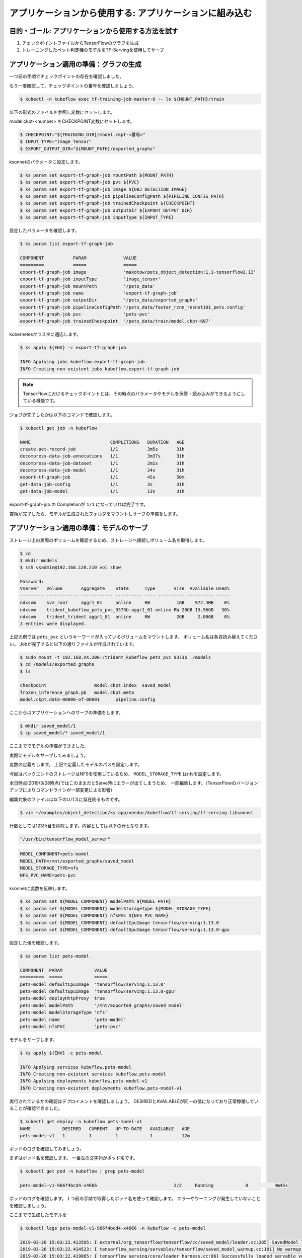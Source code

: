 =============================================================
アプリケーションから使用する: アプリケーションに組み込む
=============================================================

目的・ゴール: アプリケーションから使用する方法を試す
=============================================================

#. チェックポイントファイルからTensorFlowのグラフを生成
#. トレーニングしたペット判定機のモデルをTF-Servingを使用してサーブ


アプリケーション適用の準備：グラフの生成
=============================================================

一つ前の手順でチェックポイントの存在を確認しました。

もう一度確認して、チェックポイントの番号を確認しましょう。


.. code-block:: console

    $ kubectl -n kubeflow exec tf-training-job-master-0 -- ls ${MOUNT_PATH}/train

以下の形式のファイルを参照し変数にセットします。

model.ckpt-<number> をCHECKPOINT変数にセットします。

.. code-block:: console

    $ CHECKPOINT="${TRAINING_DIR}/model.ckpt-<番号>"
    $ INPUT_TYPE="image_tensor"
    $ EXPORT_OUTPUT_DIR="${MOUNT_PATH}/exported_graphs"

ksonnetのパラメータに設定します。

.. code-block:: console

    $ ks param set export-tf-graph-job mountPath ${MOUNT_PATH}
    $ ks param set export-tf-graph-job pvc ${PVC}
    $ ks param set export-tf-graph-job image ${OBJ_DETECTION_IMAGE}
    $ ks param set export-tf-graph-job pipelineConfigPath ${PIPELINE_CONFIG_PATH}
    $ ks param set export-tf-graph-job trainedCheckpoint ${CHECKPOINT}
    $ ks param set export-tf-graph-job outputDir ${EXPORT_OUTPUT_DIR}
    $ ks param set export-tf-graph-job inputType ${INPUT_TYPE}

設定したパラメータを確認します。

.. code-block:: console

    $ ks param list export-tf-graph-job

    COMPONENT           PARAM              VALUE
    =========           =====              =====
    export-tf-graph-job image              'makotow/pets_object_detection:1.1-tensorflow1.13'
    export-tf-graph-job inputType          'image_tensor'
    export-tf-graph-job mountPath          '/pets_data'
    export-tf-graph-job name               'export-tf-graph-job'
    export-tf-graph-job outputDir          '/pets_data/exported_graphs'
    export-tf-graph-job pipelineConfigPath '/pets_data/faster_rcnn_resnet101_pets.config'
    export-tf-graph-job pvc                'pets-pvc'
    export-tf-graph-job trainedCheckpoint  '/pets_data/train/model.ckpt-687'

kubernetesクラスタに適応します。

.. code-block:: console

    $ ks apply ${ENV} -c export-tf-graph-job

    INFO Applying jobs kubeflow.export-tf-graph-job
    INFO Creating non-existent jobs kubeflow.export-tf-graph-job


.. note::

    TensorFlowにおけるチェックポイントとは、その時点のパラメータやモデルを保管・読み込みができるようにしている機能です。

ジョブが完了したかは以下のコマンドで確認します。

.. code-block:: console

    $ kubectl get job -n kubeflow

    NAME                              COMPLETIONS   DURATION   AGE
    create-pet-record-job             1/1           3m5s       31h
    decompress-data-job-annotations   1/1           3m37s      31h
    decompress-data-job-dataset       1/1           2m1s       31h
    decompress-data-job-model         1/1           24s        31h
    export-tf-graph-job               1/1           45s        50m
    get-data-job-config               1/1           3s         31h
    get-data-job-model                1/1           13s        31h

export-tf-graph-job の Completionが ``1/1`` になっていれば完了です。


変換が完了したら、モデルが生成されたフォルダをマウントしサーブの準備をします。


アプリケーション適用の準備：モデルのサーブ
=============================================================

ストレージ上の実際のボリュームを確認するため、ストレージへ接続しボリューム名を取得します。

.. code-block:: console

    $ cd
    $ mkdir models
    $ ssh vsadmin@192.168.120.210 vol show

    Password:
    Vserver   Volume       Aggregate    State      Type       Size  Available Used%
    --------- ------------ ------------ ---------- ---- ---------- ---------- -----
    ndxsvm    svm_root     aggr1_01     online     RW          1GB    972.4MB    0%
    ndxsvm    trident_kubeflow_pets_pvc_9373b aggr1_01 online RW 20GB 13.96GB   30%
    ndxsvm    trident_trident aggr1_01  online     RW          2GB     2.00GB    0%
    3 entries were displayed.

上記の例では ``pets_pvc`` というキーワードが入っているボリュームをマウントします。
ボリューム名は各自読み替えてください。
Jobが完了すると以下の通りファイルが作成されています。

.. code-block:: console

    $ sudo mount -t 192.168.XX.200:/trident_kubeflow_pets_pvc_9373b ./models
    $ cd /models/exported_graphs
    $ ls

    checkpoint			model.ckpt.index  saved_model
    frozen_inference_graph.pb	model.ckpt.meta
    model.ckpt.data-00000-of-00001	pipeline.config

ここからはアプリケーションへのサーブの準備をします。

.. code-block:: console

    $ mkdir saved_model/1
    $ cp saved_model/* saved_model/1

ここまででモデルの準備ができました。

実際にモデルをサーブしてみましょう。

変数の定義をします。
上記で定義したモデルのパスを設定します。

今回はバックエンドのストレージはNFSを使用しているため、
``MODEL_STORAGE_TYPE`` はnfsを設定します。

本日時点(2019/3/28時点)ではこのままだとServe時にエラーが出てしまうため、
一部編集します。（TensorFlowのバージョンアップによりコマンドラインが一部変更による影響）

編集対象のファイルは以下のUパスに存在刷るものです。  

.. code-block:: console

    $ vim ~/examples/object_detection/ks-app/vendor/kubeflow/tf-serving/tf-serving.libsonnet

行数としては123行目を削除します。内容としては以下の行となります。

.. code-block:: console

    "/usr/bin/tensorflow_model_server"

.. code-block:: console

    MODEL_COMPONENT=pets-model
    MODEL_PATH=/mnt/exported_graphs/saved_model
    MODEL_STORAGE_TYPE=nfs
    NFS_PVC_NAME=pets-pvc

ksonnetに変数を反映します。

.. code-block:: console

    $ ks param set ${MODEL_COMPONENT} modelPath ${MODEL_PATH}
    $ ks param set ${MODEL_COMPONENT} modelStorageType ${MODEL_STORAGE_TYPE}
    $ ks param set ${MODEL_COMPONENT} nfsPVC ${NFS_PVC_NAME}
    $ ks param set ${MODEL_COMPONENT} defaultCpuImage tensorflow/serving:1.13.0
    $ ks param set ${MODEL_COMPONENT} defaultGpuImage tensorflow/serving:1.13.0-gpu

設定した値を確認します。

.. code-block:: console

    $ ks param list pets-model

    COMPONENT  PARAM            VALUE
    =========  =====            =====
    pets-model defaultCpuImage  'tensorflow/serving:1.13.0'
    pets-model defaultGpuImage  'tensorflow/serving:1.13.0-gpu'
    pets-model deployHttpProxy  true
    pets-model modelPath        '/mnt/exported_graphs/saved_model'
    pets-model modelStorageType 'nfs'
    pets-model name             'pets-model'
    pets-model nfsPVC           'pets-pvc'

モデルをサーブします。

.. code-block:: console

    $ ks apply ${ENV} -c pets-model

    INFO Applying services kubeflow.pets-model
    INFO Creating non-existent services kubeflow.pets-model
    INFO Applying deployments kubeflow.pets-model-v1
    INFO Creating non-existent deployments kubeflow.pets-model-v1


実行されているかの確認はデプロイメントを確認しましょう。
DESIREDとAVAILABLEが同一の値になっており正常稼働していることが確認できました。

.. code-block:: console

    $ kubectl get deploy -n kubeflow pets-model-v1
    NAME            DESIRED   CURRENT   UP-TO-DATE   AVAILABLE   AGE
    pets-model-v1   1         1         1            1           12m


ポッドのログを確認してみましょう。

まずはポッド名を確認します。
一番左の文字列がポッド名です。

.. code-block:: console

    $ kubectl get pod -n kubeflow | grep pets-model

    pets-model-v1-966f4bcd4-x4666                             2/2     Running            0          4m45s

ポッドのログを確認します。１つ前の手順で取得したポッド名を使って確認します。
エラーやワーニングが発生していないことを確認しましょう。

ここまでで生成したモデルを

.. code-block:: console

    $ kubectl logs pets-model-v1-966f4bcd4-x4666 -n kubeflow -c pets-model

    2019-03-26 15:03:22.413505: I external/org_tensorflow/tensorflow/cc/saved_model/loader.cc:285] SavedModel load for tags { serve }; Status: success. Took 1984623 microseconds.
    2019-03-26 15:03:22.414523: I tensorflow_serving/servables/tensorflow/saved_model_warmup.cc:101] No warmup data file found at /mnt/exported_graphs/saved_model/1/assets.extra/tf_serving_warmup_requests
    2019-03-26 15:03:22.419865: I tensorflow_serving/core/loader_harness.cc:86] Successfully loaded servable version {name: pets-model version: 1}
    2019-03-26 15:03:22.423037: I tensorflow_serving/model_servers/server.cc:313] Running gRPC ModelServer at 0.0.0.0:9000 ...
    2019-03-26 15:03:22.424251: I tensorflow_serving/model_servers/server.cc:333] Exporting HTTP/REST API at:localhost:8501 ...
    [evhttp_server.cc : 237] RAW: Entering the event loop ...


.. note::

    kubectl logs 上記のコマンドで最後に ``-c`` を付与しています。これはPod内に複数のコンテナが起動している場合に特定のコンテナを指定しログを取得しています。
    Pod＝１つ以上のコンテナの集まりのためこのような構成をとることもできます。


アプリケーション適用：実際にAPI経由で推論してみる
=============================================================

今回の生成したモデルを使用し推論を実行するためにgRPCクライントを使用することができます。

以下の要領で必要パッケージを導入してみましょう。

.. code-block:: console

    $ sudo apt install protobuf-compiler python-pil python-lxml python-tk python-pip
    $ pip install tensorflow
    $ pip install matplotlib
    $ pip install tensorflow-serving-api
    $ pip install numpy
    $ pip install grpcio


インストールが終わったら必要リソースをダウンロードします。

.. code-block:: console

    $ TF_MODELS=`pwd`
    $ git clone https://github.com/tensorflow/models.git
    $ cd models/research
    $ protoc object_detection/protos/*.proto --python_out=.
    $ export PYTHONPATH=:${TF_MODELS}/models/research:${TF_MODELS}/models/research/slim:${PYTHONPATH}

ここまででクライアント側も準備完了です。

別コンソールから以下のコマンドを実行しましょう。


Kubernetes外部からモデルサーバにアクセスできるようにポートフォワーディングを設定します。

.. code-block:: console

    $ kubectl -n kubeflow port-forward serce/pets-model 9000:9000

サンプルフォルダにある画像を推論させます。

.. code-block:: console

    $ cd ~/examples/object_detection/serving_script
    $ OUT_DIR=`pwd`
    $ INPUT_IMG="image1.jpg"
    $ python object_detection_grpc_client.py \
        --server=localhost:9000 \
        --input_image=${INPUT_IMG} \
        --output_directory=${OUT_DIR} \
        --label_map=${TF_MODELS}/models/research/object_detection/data/pet_label_map.pbtxt  \
        --model_name=pets-model


実行が完了すると ``OUT_DIR`` で指定した箇所に ``image1-output.jpg`` というファイル名で物体が四角で囲われた画像になっている状態で保存されています。

ローカル環境へコピーしてどのような画像になっているかを確認しましょう。

ここまででAIを創るための一連の流れを体験しました。
実際は非常に泥臭い内容になっていることをご理解いただけたかと思います。

この先はより発展した内容をオプショナルで提供します。




